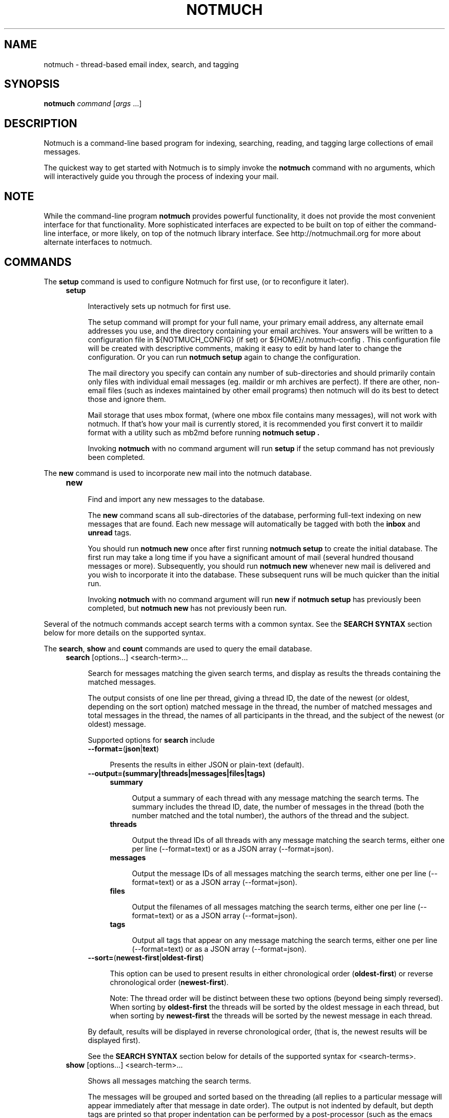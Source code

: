 .\" notmuch - Not much of an email program, (just index, search and tagging)
.\"
.\" Copyright © 2009 Carl Worth
.\"
.\" Notmuch is free software: you can redistribute it and/or modify
.\" it under the terms of the GNU General Public License as published by
.\" the Free Software Foundation, either version 3 of the License, or
.\" (at your option) any later version.
.\"
.\" Notmuch is distributed in the hope that it will be useful,
.\" but WITHOUT ANY WARRANTY; without even the implied warranty of
.\" MERCHANTABILITY or FITNESS FOR A PARTICULAR PURPOSE.  See the
.\" GNU General Public License for more details.
.\"
.\" You should have received a copy of the GNU General Public License
.\" along with this program.  If not, see http://www.gnu.org/licenses/ .
.\"
.\" Author: Carl Worth <cworth@cworth.org>
.TH NOTMUCH 1 2009-10-31 "Notmuch 0.1"
.SH NAME
notmuch \- thread-based email index, search, and tagging
.SH SYNOPSIS
.B notmuch
.IR command " [" args " ...]"
.SH DESCRIPTION
Notmuch is a command-line based program for indexing, searching,
reading, and tagging large collections of email messages.

The quickest way to get started with Notmuch is to simply invoke the
.B notmuch
command with no arguments, which will interactively guide you through
the process of indexing your mail.
.SH NOTE
While the command-line program
.B notmuch
provides powerful functionality, it does not provide the most
convenient interface for that functionality. More sophisticated
interfaces are expected to be built on top of either the command-line
interface, or more likely, on top of the notmuch library
interface. See http://notmuchmail.org for more about alternate
interfaces to notmuch.
.SH COMMANDS
The
.BR setup
command is used to configure Notmuch for first use, (or to reconfigure
it later).
.RS 4
.TP 4
.B setup

Interactively sets up notmuch for first use.

The setup command will prompt for your full name, your primary email
address, any alternate email addresses you use, and the directory
containing your email archives. Your answers will be written to a
configuration file in ${NOTMUCH_CONFIG} (if set) or
${HOME}/.notmuch-config . This configuration file will be created with
descriptive comments, making it easy to edit by hand later to change the
configuration. Or you can run
.B "notmuch setup"
again to change the configuration.

The mail directory you specify can contain any number of
sub-directories and should primarily contain only files with individual
email messages (eg. maildir or mh archives are perfect). If there are
other, non-email files (such as indexes maintained by other email
programs) then notmuch will do its best to detect those and ignore
them.

Mail storage that uses mbox format, (where one mbox file contains many
messages), will not work with notmuch. If that's how your mail is
currently stored, it is recommended you first convert it to maildir
format with a utility such as mb2md before running
.B "notmuch setup" .

Invoking
.B notmuch
with no command argument will run
.B setup
if the setup command has not previously been completed.
.RE

The
.B new
command is used to incorporate new mail into the notmuch database.
.RS 4
.TP 4
.B new

Find and import any new messages to the database.

The
.B new
command scans all sub-directories of the database, performing
full-text indexing on new messages that are found. Each new message
will automatically be tagged with both the
.BR inbox " and " unread
tags.

You should run
.B "notmuch new"
once after first running
.B "notmuch setup"
to create the initial database. The first run may take a long time if
you have a significant amount of mail (several hundred thousand
messages or more). Subsequently, you should run
.B "notmuch new"
whenever new mail is delivered and you wish to incorporate it into the
database. These subsequent runs will be much quicker than the initial
run.

Invoking
.B notmuch
with no command argument will run
.B new
if
.B "notmuch setup"
has previously been completed, but
.B "notmuch new"
has not previously been run.
.RE

Several of the notmuch commands accept search terms with a common
syntax. See the
.B "SEARCH SYNTAX"
section below for more details on the supported syntax.

The
.BR search ", " show " and " count
commands are used to query the email database.
.RS 4
.TP 4
.BR search " [options...] <search-term>..."

Search for messages matching the given search terms, and display as
results the threads containing the matched messages.

The output consists of one line per thread, giving a thread ID, the
date of the newest (or oldest, depending on the sort option) matched
message in the thread, the number of matched messages and total
messages in the thread, the names of all participants in the thread,
and the subject of the newest (or oldest) message.

Supported options for
.B search
include
.RS 4
.TP 4
.BR \-\-format= ( json | text )

Presents the results in either JSON or plain-text (default).
.RE

.RS 4
.TP 4
.B \-\-output=(summary|threads|messages|files|tags)

.RS 4
.TP 4
.B summary

Output a summary of each thread with any message matching the search
terms. The summary includes the thread ID, date, the number of
messages in the thread (both the number matched and the total number),
the authors of the thread and the subject.
.RE
.RS 4
.TP 4
.B threads

Output the thread IDs of all threads with any message matching the
search terms, either one per line (\-\-format=text) or as a JSON array
(\-\-format=json).
.RE
.RS 4
.TP 4
.B messages

Output the message IDs of all messages matching the search terms,
either one per line (\-\-format=text) or as a JSON array
(\-\-format=json).
.RE
.RS 4
.TP 4
.B files

Output the filenames of all messages matching the search terms, either
one per line (\-\-format=text) or as a JSON array (\-\-format=json).
.RE
.RS 4
.TP 4
.B tags

Output all tags that appear on any message matching the search terms,
either one per line (\-\-format=text) or as a JSON array
(\-\-format=json).
.RE
.RE

.RS 4
.TP 4
.BR \-\-sort= ( newest\-first | oldest\-first )

This option can be used to present results in either chronological order
.RB ( oldest\-first )
or reverse chronological order
.RB ( newest\-first ).

Note: The thread order will be distinct between these two options
(beyond being simply reversed). When sorting by
.B oldest\-first
the threads will be sorted by the oldest message in each thread, but
when sorting by
.B newest\-first
the threads will be sorted by the newest message in each thread.

.RE
.RS 4
By default, results will be displayed in reverse chronological order,
(that is, the newest results will be displayed first).

See the
.B "SEARCH SYNTAX"
section below for details of the supported syntax for <search-terms>.
.RE
.TP
.BR show " [options...] <search-term>..."

Shows all messages matching the search terms.

The messages will be grouped and sorted based on the threading (all
replies to a particular message will appear immediately after that
message in date order). The output is not indented by default, but
depth tags are printed so that proper indentation can be performed by
a post-processor (such as the emacs interface to notmuch).

Supported options for
.B show
include
.RS 4
.TP 4
.B \-\-entire\-thread

By default only those messages that match the search terms will be
displayed. With this option, all messages in the same thread as any
matched message will be displayed.
.RE

.RS 4
.TP 4
.B \-\-format=(text|json|mbox|raw)

.RS 4
.TP 4
.BR text " (default for messages)"

The default plain-text format has all text-content MIME parts
decoded. Various components in the output,
.RB ( message ", " header ", " body ", " attachment ", and MIME " part ),
will be delimited by easily-parsed markers. Each marker consists of a
Control-L character (ASCII decimal 12), the name of the marker, and
then either an opening or closing brace, ('{' or '}'), to either open
or close the component. For a multipart MIME message, these parts will
be nested.
.RE
.RS 4
.TP 4
.B json

The output is formatted with Javascript Object Notation (JSON). This
format is more robust than the text format for automated
processing. The nested structure of multipart MIME messages is
reflected in nested JSON output. JSON output always includes all
messages in a matching thread; in effect
.B \-\-format=json
implies
.B \-\-entire\-thread

.RE
.RS 4
.TP 4
.B mbox

All matching messages are output in the traditional, Unix mbox format
with each message being prefixed by a line beginning with "From " and
a blank line separating each message. Lines in the message content
beginning with "From " (preceded by zero or more '>' characters) have
an additional '>' character added. This reversible escaping
is termed "mboxrd" format and described in detail here:

.nf
.nh
http://homepage.ntlworld.com/jonathan.deboynepollard/FGA/mail-mbox-formats.html
.hy
.fi
.
.RE
.RS 4
.TP 4
.BR raw " (default for a single part, see \-\-part)"

For a message, the original, raw content of the email message is
output. Consumers of this format should expect to implement MIME
decoding and similar functions.

For a single part (\-\-part) the raw part content is output after
performing any necessary MIME decoding.

The raw format must only be used with search terms matching single
message.
.RE
.RE

.RS 4
.TP 4
.B \-\-part=N

Output the single decoded MIME part N of a single message.  The search
terms must match only a single message.  Message parts are numbered in
a depth-first walk of the message MIME structure, and are identified
in the 'json' or 'text' output formats.
.RE

.RS 4
.TP 4
.B \-\-verify

Compute and report the validity of any MIME cryptographic signatures
found in the selected content (ie. "multipart/signed" parts). Status
of the signature will be reported (currently only supported with
--format=json), and the multipart/signed part will be replaced by the
signed data.
.RE

.RS 4
.TP 4
.B \-\-decrypt

Decrypt any MIME encrypted parts found in the selected content
(ie. "multipart/encrypted" parts). Status of the decryption will be
reported (currently only supported with --format=json) and the
multipart/encrypted part will be replaced by the decrypted
content.
.RE

A common use of
.B notmuch show
is to display a single thread of email messages. For this, use a
search term of "thread:<thread-id>" as can be seen in the first
column of output from the
.B notmuch search
command.

See the
.B "SEARCH SYNTAX"
section below for details of the supported syntax for <search-terms>.
.RE
.RS 4
.TP 4
.BR count " <search-term>..."

Count messages matching the search terms.

The number of matching messages is output to stdout.

With no search terms, a count of all messages in the database will be
displayed.
.RE
.RE

The
.B reply
command is useful for preparing a template for an email reply.
.RS 4
.TP 4
.BR reply " [options...] <search-term>..."

Constructs a reply template for a set of messages.

To make replying to email easier,
.B notmuch reply
takes an existing set of messages and constructs a suitable mail
template. The Reply-to header (if any, otherwise From:) is used for
the To: address. Vales from the To: and Cc: headers are copied, but
not including any of the current user's email addresses (as configured
in primary_mail or other_email in the .notmuch\-config file) in the
recipient list

It also builds a suitable new subject, including Re: at the front (if
not already present), and adding the message IDs of the messages being
replied to to the References list and setting the In\-Reply\-To: field
correctly.

Finally, the original contents of the emails are quoted by prefixing
each line with '> ' and included in the body.

The resulting message template is output to stdout.

Supported options for
.B reply
include
.RS
.TP 4
.BR \-\-format= ( default | headers\-only )
.RS
.TP 4
.BR default
Includes subject and quoted message body.
.TP
.BR headers\-only
Only produces In\-Reply\-To, References, To, Cc, and Bcc headers.
.RE

See the
.B "SEARCH SYNTAX"
section below for details of the supported syntax for <search-terms>.

Note: It is most common to use
.B "notmuch reply"
with a search string matching a single message, (such as
id:<message-id>), but it can be useful to reply to several messages at
once. For example, when a series of patches are sent in a single
thread, replying to the entire thread allows for the reply to comment
on issue found in multiple patches.
.RE
.RE

The
.B tag
command is the only command available for manipulating database
contents.

.RS 4
.TP 4
.BR tag " +<tag>|\-<tag> [...] [\-\-] <search-term>..."

Add/remove tags for all messages matching the search terms.

Tags prefixed by '+' are added while those prefixed by '\-' are
removed. For each message, tag removal is performed before tag
addition.

The beginning of <search-terms> is recognized by the first
argument that begins with neither '+' nor '\-'. Support for
an initial search term beginning with '+' or '\-' is provided
by allowing the user to specify a "\-\-" argument to separate
the tags from the search terms.

See the
.B "SEARCH SYNTAX"
section below for details of the supported syntax for <search-terms>.
.RE

The
.BR dump " and " restore
commands can be used to create a textual dump of email tags for backup
purposes, and to restore from that dump.

.RS 4
.TP 4
.BR dump " [<filename>] [--] [<search-terms>]"

Creates a plain-text dump of the tags of each message.

Output is to the given filename, if any, or to stdout.  Note that
using the filename argument is deprecated.

These tags are the only data in the notmuch database that can't be
recreated from the messages themselves.  The output of notmuch dump is
therefore the only critical thing to backup (and much more friendly to
incremental backup than the native database files.)

With no search terms, a dump of all messages in the database will be
generated.  A "--" argument instructs notmuch that the
remaining arguments are search terms.

See the
.B "SEARCH SYNTAX"
section below for details of the supported syntax for <search-terms>.
.RE

.TP
.BR restore " [--accumulate] [<filename>]"

Restores the tags from the given file (see
.BR "notmuch dump" ")."

The input is read from the given filename, if any, or from stdin.

Note: The dump file format is specifically chosen to be
compatible with the format of files produced by sup-dump.
So if you've previously been using sup for mail, then the
.B "notmuch restore"
command provides you a way to import all of your tags (or labels as
sup calls them).

The --accumulate switch causes the union of the existing and new tags to be
applied, instead of replacing each message's tags as they are read in from the
dump file.
.RE

The
.B part
command can used to output a single part of a multipart MIME message.

.RS 4
.TP 4
.BR part " \-\-part=<part-number> <search-term>..."

Output a single MIME part of a message.

A single decoded MIME part, with no encoding or framing, is output to
stdout. The search terms must match only a single message, otherwise
this command will fail.

The part number should match the part "id" field output by the
"\-\-format=json" option of "notmuch show". If the message specified by
the search terms does not include a part with the specified "id" there
will be no output.

See the
.B "SEARCH SYNTAX"
section below for details of the supported syntax for <search-terms>.
.RE

The
.B config
command can be used to get or set settings int the notmuch
configuration file.

.RS 4
.TP 4
.BR "config get " <section> . <item>

The value of the specified configuration item is printed to stdout. If
the item has multiple values, each value is separated by a newline
character.

Available configuration items include at least

	database.path

	user.name

	user.primary_email

	user.other_email

	new.tags
.RE

.RS 4
.TP 4
.BR "config set " <section> . "<item> [values ...]"

The specified configuration item is set to the given value.  To
specify a multiple-value item, provide each value as a separate
command-line argument.

If no values are provided, the specified configuration item will be
removed from the configuration file.
.RE

.SH SEARCH SYNTAX
Several notmuch commands accept a common syntax for search terms.

The search terms can consist of free-form text (and quoted phrases)
which will match all messages that contain all of the given
terms/phrases in the body, the subject, or any of the sender or
recipient headers.

As a special case, a search string consisting of exactly a single
asterisk ("*") will match all messages.

In addition to free text, the following prefixes can be used to force
terms to match against specific portions of an email, (where
<brackets> indicate user-supplied values):

	from:<name-or-address>

	to:<name-or-address>

	subject:<word-or-quoted-phrase>

	attachment:<word>

	tag:<tag> (or is:<tag>)

	id:<message-id>

	thread:<thread-id>

	folder:<directory-path>

The
.B from:
prefix is used to match the name or address of the sender of an email
message.

The
.B to:
prefix is used to match the names or addresses of any recipient of an
email message, (whether To, Cc, or Bcc).

Any term prefixed with
.B subject:
will match only text from the subject of an email. Searching for a
phrase in the subject is supported by including quotation marks around
the phrase, immediately following
.BR subject: .

The
.B attachment:
prefix can be used to search for specific filenames (or extensions) of
attachments to email messages.

For
.BR tag: " and " is:
valid tag values include
.BR inbox " and " unread
by default for new messages added by
.B notmuch new
as well as any other tag values added manually with
.BR "notmuch tag" .

For
.BR id: ,
message ID values are the literal contents of the Message\-ID: header
of email messages, but without the '<', '>' delimiters.

The
.B thread:
prefix can be used with the thread ID values that are generated
internally by notmuch (and do not appear in email messages). These
thread ID values can be seen in the first column of output from
.B "notmuch search"

The
.B folder:
prefix can be used to search for email message files that are
contained within particular directories within the mail store. Only
the directory components below the top-level mail database path are
available to be searched.

In addition to individual terms, multiple terms can be
combined with Boolean operators (
.BR and ", " or ", " not
, etc.). Each term in the query will be implicitly connected by a
logical AND if no explicit operator is provided, (except that terms
with a common prefix will be implicitly combined with OR until we get
Xapian defect #402 fixed).

Parentheses can also be used to control the combination of the Boolean
operators, but will have to be protected from interpretation by the
shell, (such as by putting quotation marks around any parenthesized
expression).

Finally, results can be restricted to only messages within a
particular time range, (based on the Date: header) with a syntax of:

	<initial-timestamp>..<final-timestamp>

Each timestamp is a number representing the number of seconds since
1970\-01\-01 00:00:00 UTC. This is not the most convenient means of
expressing date ranges, but until notmuch is fixed to accept a more
convenient form, one can use the date program to construct
timestamps. For example, with the bash shell the following syntax would
specify a date range to return messages from 2009\-10\-01 until the
current time:

	$(date +%s \-d 2009\-10\-01)..$(date +%s)
.SH ENVIRONMENT
The following environment variables can be used to control the
behavior of notmuch.
.TP
.B NOTMUCH_CONFIG
Specifies the location of the notmuch configuration file. Notmuch will
use ${HOME}/.notmuch\-config if this variable is not set.
.SH SEE ALSO
The emacs-based interface to notmuch (available as
.B notmuch.el
in the Notmuch distribution).

The notmuch website:
.B http://notmuchmail.org
.SH CONTACT
Feel free to send questions, comments, or kudos to the notmuch mailing
list <notmuch@notmuchmail.org> . Subscription is not required before
posting, but is available from the notmuchmail.org website.

Real-time interaction with the Notmuch community is available via IRC
(server: irc.freenode.net, channel: #notmuch).
